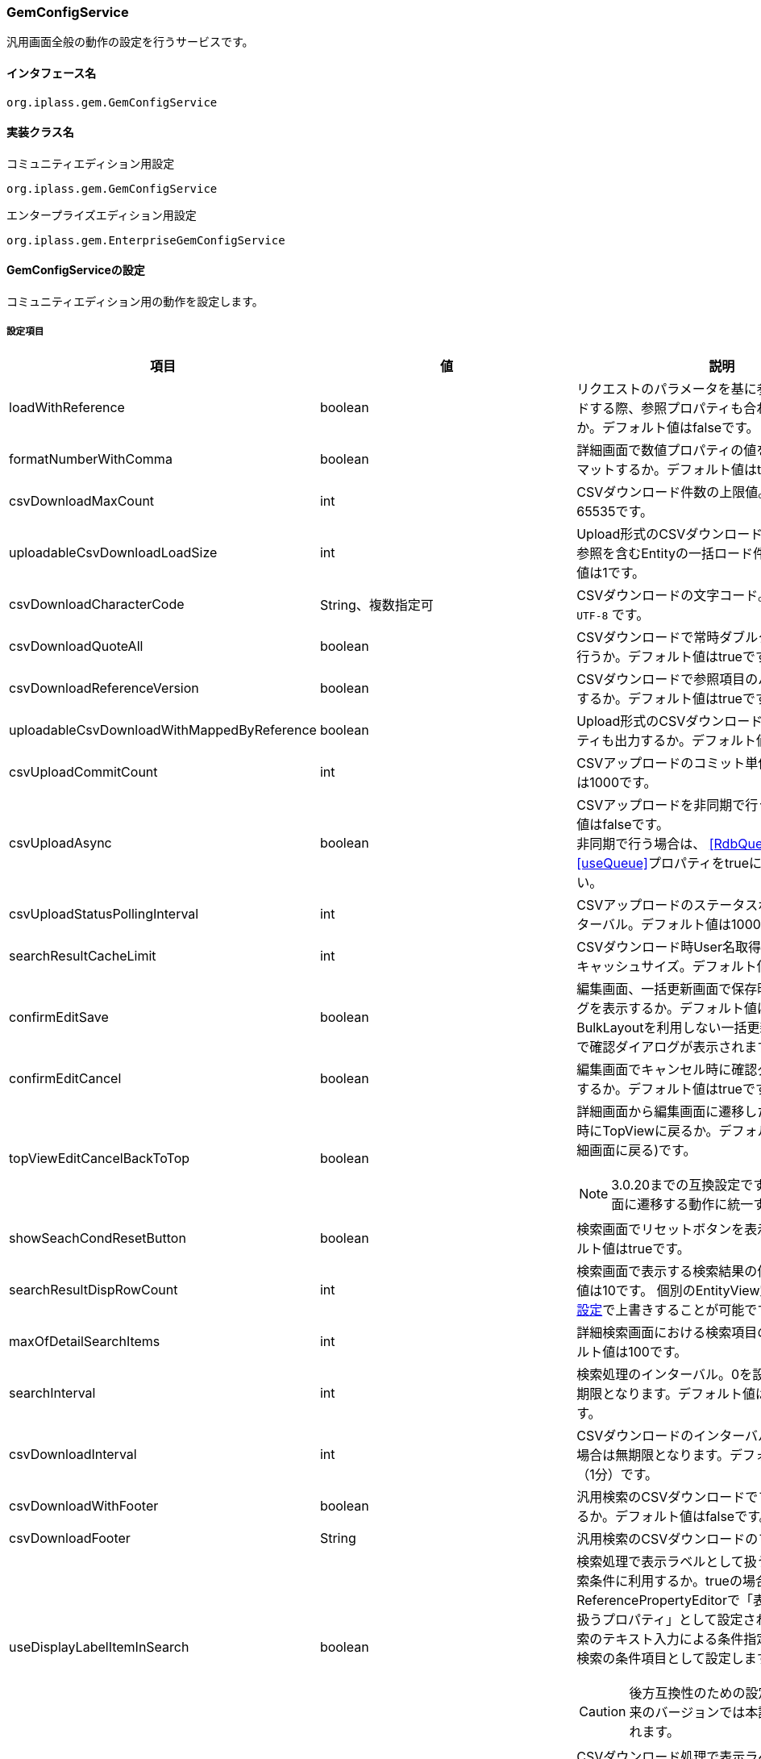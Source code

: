 [[GemConfigService]]
=== GemConfigService
汎用画面全般の動作の設定を行うサービスです。

==== インタフェース名
----
org.iplass.gem.GemConfigService
----


==== 実装クラス名
.コミュニティエディション用設定
----
org.iplass.gem.GemConfigService
----
.[.eeonly]#エンタープライズエディション用設定#
----
org.iplass.gem.EnterpriseGemConfigService
----


==== GemConfigServiceの設定
コミュニティエディション用の動作を設定します。

===== 設定項目
[cols="1,1,3", options="header"]
|===
| 項目 | 値 | 説明
| loadWithReference | boolean | リクエストのパラメータを基に参照データをロードする際、参照プロパティも合わせてロードするか。デフォルト値はfalseです。
| formatNumberWithComma | boolean | 詳細画面で数値プロパティの値をカンマでフォーマットするか。デフォルト値はtrueです。
| csvDownloadMaxCount | int | CSVダウンロード件数の上限値。デフォルト値は65535です。
| uploadableCsvDownloadLoadSize | int | Upload形式のCSVダウンロード時に多重度複数の参照を含むEntityの一括ロード件数。デフォルト値は1です。
| csvDownloadCharacterCode | String、複数指定可 | CSVダウンロードの文字コード。デフォルト値は `UTF-8` です。
| csvDownloadQuoteAll | boolean | CSVダウンロードで常時ダブルクォートの出力を行うか。デフォルト値はtrueです。
| csvDownloadReferenceVersion | boolean | CSVダウンロードで参照項目のバージョンを出力するか。デフォルト値はtrueです。
| uploadableCsvDownloadWithMappedByReference | boolean | Upload形式のCSVダウンロード時に被参照プロパティも出力するか。デフォルト値はfalseです。
| csvUploadCommitCount | int | CSVアップロードのコミット単位。デフォルト値は1000です。
| csvUploadAsync | boolean | CSVアップロードを非同期で行うか。デフォルト値はfalseです。 +
非同期で行う場合は、 <<RdbQueueService>>の<<useQueue>>プロパティをtrueに設定してください。
| csvUploadStatusPollingInterval | int | CSVアップロードのステータスポーリングのインターバル。デフォルト値は10000（10秒）です。
| searchResultCacheLimit | int | CSVダウンロード時User名取得のための検索内部キャッシュサイズ。デフォルト値は300です。
| confirmEditSave | boolean | 編集画面、一括更新画面で保存時に確認ダイアログを表示するか。デフォルト値はfalseです。
BulkLayoutを利用しない一括更新の場合は無条件で確認ダイアログが表示されます。
| confirmEditCancel | boolean | 編集画面でキャンセル時に確認ダイアログを表示するか。デフォルト値はtrueです。
| topViewEditCancelBackToTop | boolean a| 詳細画面から編集画面に遷移した際にキャンセル時にTopViewに戻るか。デフォルト値はfalse(詳細画面に戻る)です。

NOTE: 3.0.20までの互換設定です。今後は詳細画面に遷移する動作に統一する予定です。
| showSeachCondResetButton | boolean | 検索画面でリセットボタンを表示するか。デフォルト値はtrueです。
| searchResultDispRowCount | int | 検索画面で表示する検索結果の件数。デフォルト値は10です。
個別のEntityView定義の<<../developerguide/genericentitymanager/entityview/index#searchresult_setting,検索結果の設定>>で上書きすることが可能です。
| maxOfDetailSearchItems | int | 詳細検索画面における検索項目の上限数。デフォルト値は100です。
| searchInterval | int | 検索処理のインターバル。0を設定した場合は無期限となります。デフォルト値は60000（1分）です。
| csvDownloadInterval | int | CSVダウンロードのインターバル。0を設定した場合は無期限となります。デフォルト値は60000（1分）です。
| csvDownloadWithFooter | boolean | 汎用検索のCSVダウンロードでフッターを出力するか。デフォルト値はfalseです。
| csvDownloadFooter | String | 汎用検索のCSVダウンロードのフッター文言。
| useDisplayLabelItemInSearch | boolean a| 検索処理で表示ラベルとして扱うプロパティを検索条件に利用するか。trueの場合、ReferencePropertyEditorで「表示ラベルとして扱うプロパティ」として設定された項目を通常検索のテキスト入力による条件指定時、または詳細検索の条件項目として設定します。

CAUTION: 後方互換性のための設定フラグです。将来のバージョンでは本設定項目は削除されます。
| useDisplayLabelItemInCsvDownload | boolean a| CSVダウンロード処理で表示ラベルとして扱うプロパティを出力するか。trueの場合、ReferencePropertyEditorで「表示ラベルとして扱うプロパティ」として設定された項目をCSV項目として出力します。
 
CAUTION: 後方互換性のための設定フラグです。将来のバージョンでは本設定項目は削除されます。
| showPulldownPleaseSelectLabel | boolean | プルダウンの未選択時のラベル「選択してください」を表示するか。デフォルト値はtrueです。
| datePickerDefaultOption | String | Datepickerのデフォルトオプション。デフォルト値は以下です。 +
 `changeMonth:true,changeYear:true,yearRange:"c-10:c+10"`
| recycleBinMaxCount | int | ゴミ箱の表示件数上限値。未指定の場合のデフォルト値は100です。-1を指定した場合は無制限となります。
| deleteAllCommandBatchSize | int | 一括削除のコミットバッチサイズ件数。未指定の場合のデフォルト値は100です。一括削除コミットタイプがDIVISIONの場合適用されます。
| bulkUpdateAllCommandBatchSize | int | 一括更新のコミットバッチサイズ件数。未指定の場合のデフォルト値は100です。一括更新コミットタイプがDIVISIONの場合適用されます。
| binaryDownloadLoggingTargetProperty | <<BinaryDownloadLoggingTargetProperty>>、複数指定可 | バイナリダウンロード用ログの出力対象のプロパティ。
| binaryUploadAcceptMimeTypesPattern | String a| エンティティのバイナリプロパティでアップロード可能なファイルのMIME Typeパターンを指定します。設定値は正規表現パターンを指定します。 +
設定が無い場合はアップロード時のファイルの MIME Type の確認は実施しません。 +
設定内容は全エンティティのバイナリプロパティに反映されます。

設定例

* CSVファイルのアップロード許可 `^(text/csv)$`
* PDFと画像のアップロード許可 `^(application/pdf\|image/.*)$`

検証対象となる MIME Type の決定方法については、<<WebFrontendService, WebFrontendService uploadFileTypeDetector>>, <<FileTypeDetector, FileTypeDetector>> を参照してください。

| imageColors | <<ImageColorSetting>>、複数指定可 | 検索画面や詳細画面、メニュー等に設定するイメージカラーの設定。
| skins | <<Skin>>、複数指定可 | スキン。
| themes | <<Theme>>、複数指定可 | テーマ。
| entityViewHelper | <<EntityViewHelper>> | 検索画面や詳細画面を表示する際のヘルパークラス。
| shallowCopyLobData | boolean | エンティティをコピーする際にLobデータをシャッローコピーするか。デフォルト値はfalseです。
| autoGenerateShowSystemProperty | boolean | 汎用画面の自動生成処理でシステム項目を表示するか。
`autoGenerateSystemProperties` で指定したプロパティを詳細・編集画面で「システム情報」Secitonとして読み取り専用項目で出力します。
新規作成画面では表示しません。デフォルト値は `false` です。
| autoGenerateSystemProperties | String a| 汎用画面の自動生成処理の「システム情報」に表示するプロパティ。カンマ区切り。以下のプロパティのみ対象。 +
`oid` , `version` , `createBy` , `createDate` , `updateBy` , `updateDate` , `lockedBy`
| autoGenerateSystemPropertyDisplayPosition | String a| 汎用画面の自動生成処理の「システム情報」表示位置。 `TOP` か `BOTTOM` 。デフォルトは `TOP` です。
| autoGenerateExcludeOidWhenCustomOid | boolean | 汎用画面の自動生成処理の「システム情報」で、EntityのOIDプロパティをカスタマイズしている場合にOIDを表示しないか。デフォルト値は `true` です。
| autoGenerateUseUserPropertyEditor | boolean | `createBy` 、 `updateBy` 、 `lockedBy` にUserPropertyEditorを利用するか。
デフォルト値は `true` です。
| permitRolesToGem | String、複数指定可 | GemAuthでのGem許可ロール。
デフォルト値は `GemUser` と `AppAdmin` です。
| permitRolesToNoView | String、複数指定可 | GemAuthでのEntityViewが未定義の場合の許可ロール。
デフォルト値は `AppAdmin` です。
|===

==== [.eeonly]#EnterpriseGemConfigServiceの設定#
エンタープライズエディション用の動作を設定します。
コミュニティエディション用の設定と併せて設定してください。

===== 設定項目
[cols="1,1,3", options="header"]
|===
| 項目 | 値 | 説明
| savedListCsvDownloadInterval | int | SavedList一覧のCSVダウンロードのインターバル。0を設定した場合は無期限となります。デフォルト値は60000（1分）です。
| entitylistingSearchInterval | int | EntityListingの検索処理のインターバル。0を設定した場合は無期限となります。デフォルト値は60000（1分）です。
| entitylistingCsvDownloadInterval | int | EntityListingのCSVダウンロードのインターバル。0を設定した場合は無期限となります。デフォルト値は60000（1分）です。
| aggregationCsvDownloadInterval | int | AggregationのCSVダウンロードのインターバル。0を設定した場合は無期限となります。デフォルト値は60000（1分）です。
| aggregationRawdataCsvDownloadInterval | int | AggregationのローデータCSVダウンロードのインターバル。0を設定した場合は無期限となります。デフォルト値は60000（1分）です。
| showBothAggregationCsvDownloadButton | boolean | AggregationのCSVダウンロードを集計表の上下に表示するか。デフォルト値はfalseです。
| dividingTableSideAtCrosstabCsvDownload | boolean | Aggregation(Crosstab)のCSVダウンロードで表側を分割して出力するか。デフォルト値はfalseです。
| dividingTableHeadAtCrosstabCsvDownload | boolean | Aggregation(Crosstab)のCSVダウンロードで表頭を分割して出力するか。デフォルト値はfalseです。
| outputItemLabelCrosstabCsvDownload | boolean | Aggregation(Crosstab)のCSVダウンロードで表頭/表側のアイテム名を表示するか。デフォルト値はfalseです。
| entitylistingSearchLimit | int | EntityListingの検索Limit。デフォルト値は10です。
| entitylistingCsvDownloadWithFooter | boolean | EntityListingのCSVダウンロードでフッターを出力するか。デフォルト値はfalseです。
| entitylistingCsvDownloadFooter | String | EntityListingのCSVダウンロードのフッター文言。
| aggregationCsvDownloadWithFooter | boolean | 集計のCSVダウンロードでフッターを出力するか。デフォルト値はfalseです。
| aggregationCsvDownloadFooter | String | 集計のCSVダウンロードのフッター文言。
| aggregationRawdataCsvDownloadWithFooter | boolean | 集計のローデータCSVダウンロードでフッターを出力するか。デフォルト値はfalseです。
| aggregationRawdataCsvDownloadFooter| String | 集計のローデータのCSVダウンロードのフッター文言。
| confirmUserTaskSubmit| boolean | ワークフローのタスク編集画面でタスク確認ダイアログを表示するか。デフォルト値はfalseです。
| confirmUserTaskCancel| boolean | ワークフローのタスク編集画面でキャンセル確認ダイアログを表示するか。デフォルト値はfalseです。
|===

[[BinaryDownloadLoggingTargetProperty]]
.BinaryDownloadLoggingTargetProperty
classはorg.iplass.gem.BinaryDownloadLoggingTargetPropertyを指定します。

バイナリダウンロード用ログの出力対象のプロパティです。以下の項目を設定可能です。
[cols="1,1,3", options="header"]
|===
| 項目 | 値 | 説明
| entityName | String | エンティティ名。
| propertyName | String | プロパティ名。
|===

[[ImageColorSetting]]
.ImageColorSetting
classはorg.iplass.gem.ImageColorSettingを指定します。

検索画面や詳細画面、メニュー等に設定するイメージカラーと、対応するCSSを設定します。
イメージカラーを追加する場合、対応するCSSを作成してください。
[cols="1,1,3", options="header"]
|===
| 項目 | 値 | 説明
| colorName | String | イメージカラー名。
| cssSettings | <<CssSetting>>、複数指定可 | スキンと対応するCSSファイルのパスの設定。
|===

[[CssSetting]]
.CssSetting
classはorg.iplass.gem.CssSettingを指定します。

スキンと対応するCSSファイルのパスを設定します。
[cols="1,1,3", options="header"]
|===
| 項目 | 値 | 説明
| skinName | String | スキン名。
| cssPath | String | CSSファイルのパス。
|===

[[Skin]]
.Skin
classはorg.iplass.mtp.tenant.Skinを指定します。
以下の項目を設定可能です。
[cols="1,1,3", options="header"]
|====================
| 項目 | 値 | 説明
| displayName | String | 表示名。
| skinName | String | スキン名。
| pageSkinName | String | ページ全体用のスキン名。
| menuSkinName | String | メニュー用のスキン名。
|====================

[[Theme]]
.Theme
classはorg.iplass.mtp.tenant.Themeを指定します。
以下の項目を設定可能です。
[cols="1,1,3", options="header"]
|====================
| 項目 | 値 | 説明
| displayName | String | 表示名。
| themeName | String | テーマ名。
|====================

[[EntityViewHelper]]
.EntityViewHelper
検索画面や詳細画面を表示する際のヘルパークラスを設定します。

classはorg.iplass.gem.EntityViewHelperの実装クラスを指定します。

標準で以下のEntityViewHelperを提供しています。

* <<EntityViewHelperImpl>>
* <<EnterpriseEntityViewHelperImpl>>

[[EntityViewHelperImpl]]
.EntityViewHelperImpl
コミュニティエディション向けのEntityViewHeplerです。

classにorg.iplass.gem.EntityViewHelperImplを指定します。
設定可能な項目はありません。

[[EnterpriseEntityViewHelperImpl]]
.[.eeonly]#EnterpriseEntityViewHelperImpl#
エンタープライズエディション向けのEntityViewHelperです。

classにorg.iplass.gem.EnterpriseEntityViewHelperImplを指定します。
設定可能な項目はありません。

===== 設定例
[source, xml]
----
<service>
	<interface>org.iplass.gem.GemConfigService</interface>
	<class>org.iplass.gem.EnterpriseGemConfigService</class>

	<!-- CSVダウンロード件数上限値 -->
	<property name="csvDownloadMaxCount" value="65535" />

	<!-- CSVダウンロード文字コード -->
	<!--
	gem-service-config.xmlにUTF8が設定されています。
	追加したい場合は以下を参考にvalueに任意の文字コードを指定し有効にして下さい。

	<property name="csvDownloadCharacterCode" value="windows-31j" additional="true" />
	<property name="csvDownloadCharacterCode" value="EUC-JP" additional="true" />
	 -->
	<property name="csvDownloadCharacterCode" value="UTF-8"/>

	<!-- CSVダウンロード常時ダブルクォート出力
		標準ではtrueに設定されています。ダブルクォートを出力したくない場合はfalseにしてください。
		(," 改行が含まれる場合は設定に関係なくダブルクォートを出力します)
	 -->
	<property name="csvDownloadQuoteAll" value="true"/>

	<!-- CSVダウンロード参照項目バージョン出力 -->
	<property name="csvDownloadReferenceVersion" value="true"/>

	<!-- CSVアップロードコミット単位 -->
	<property name="csvUploadCommitCount" value="1000"/>

	<!-- CSVダウンロード時User名取得のための検索内部キャッシュサイズ -->
	<property name="searchResultCacheLimit" value="300" />

	<!-- 編集画面で保存時に確認ダイアログを表示するか
		デフォルトで非表示するに設定されています。表示にしたい場合はtrueを設定してください。
	-->
	<property name="confirmEditSave" value="false"/>

	<!-- 編集画面でキャンセル時に確認ダイアログを表示するか
		 デフォルトで表示するに設定されています。非表示にしたい場合はfalseを設定してください。
	-->
	<property name="confirmEditCancel" value="true"/>

	<!-- 編集画面でキャンセル時にTopViewに戻るか
		 デフォルト戻らない(詳細画面に戻る)に設定されています。TopViewに戻りたい場合はtrueを設定してください。
	 -->
	<property name="topViewEditCancelBackToTop" value="false"/>

	<!-- 検索画面でリセットボタンを表示するか
		 デフォルトで表示するに設定されています。非表示にしたい場合はfalseを設定してください。
	-->
	<property name="showSeachCondResetButton" value="true"/>

	<!-- 検索画面で表示する検索結果の件数 -->
	<property name="searchResultDispRowCount" value="10"/>

	<!-- 詳細検索画面における検索項目の上限数 -->
	<property name="maxOfDetailSearchItems" value="100"/>

	<!-- 検索処理のインターバル、無期限(0)/指定ミリ秒(1以上) -->
	<property name="searchInterval" value="60000"/>

	<!-- CSVダウンロードのインターバル、無期限(0)/指定ミリ秒(1以上) -->
	<property name="csvDownloadInterval" value="60000"/>

	<!-- EntityListingの検索処理のインターバル、無期限(0)/指定ミリ秒(1以上) -->
	<property name="entitylistingSearchInterval" value="60000"/>

	<!-- EntityListingのCSVダウンロードのインターバル、無期限(0)/指定ミリ秒(1以上) -->
	<property name="entitylistingCsvDownloadInterval" value="60000"/>

	<!-- AggregationのCSVダウンロードのインターバル、無期限(0)/指定ミリ秒(1以上) -->
	<property name="aggregationCsvDownloadInterval" value="60000"/>

	<!-- AggregationのローデータCSVダウンロードのインターバル、無期限(0)/指定ミリ秒(1以上) -->
	<property name="aggregationRawdataCsvDownloadInterval" value="60000"/>

	<!-- AggregationのCSVダウンロードを集計表の上下に表示するか -->
	<property name="showBothAggregationCsvDownloadButton" value="false"/>

	<!-- Aggregation(Crosstab)のCSVダウンロードで表側を分割して出力するか -->
	<property name="dividingTableSideAtCrosstabCsvDownload" value="false"/>

	<!-- Aggregation(Crosstab)のCSVダウンロードで表頭を分割して出力するか -->
	<property name="dividingTableHeadAtCrosstabCsvDownload" value="false"/>

	<!-- Aggregation(Crosstab)のCSVダウンロードで表頭/表側のアイテム名を表示するか -->
	<property name="outputItemLabelCrosstabCsvDownload" value="false"/>

	<!-- 汎用検索のCSVダウンロードでフッターを出力するか -->
	<property name="csvDownloadWithFooter" value="false"/>

	<!-- 汎用検索のCSVダウンロードのフッター文言 -->
	<property name="csvDownloadFooter" value=""/>

	<!-- 検索処理で表示ラベルとして扱うプロパティを検索条件に利用するか -->
	<property name="useDisplayLabelItemInSearch" value="true"/>

	<!-- CSVダウンロード処理で表示ラベルとして扱うプロパティを出力するか -->
	<property name="useDisplayLabelItemInCsvDownload" value="true"/>

	<!-- EntityListingの検索Limit -->
	<property name="entitylistingSearchLimit" value="10"/>

	<!-- EntityListingのCSVダウンロードでフッターを出力するか -->
	<property name="entitylistingCsvDownloadWithFooter" value="false"/>

	<!-- EntityListingのCSVダウンロードのフッター文言 -->
	<property name="entitylistingCsvDownloadFooter" value=""/>

	<!-- 集計のCSVダウンロードでフッターを出力するか -->
	<property name="aggregationCsvDownloadWithFooter" value="false"/>

	<!-- 集計のCSVダウンロードのフッター文言 -->
	<property name="aggregationCsvDownloadFooter" value=""/>

	<!-- 集計のローデータCSVダウンロードでフッターを出力するか -->
	<property name="aggregationRawdataCsvDownloadWithFooter" value="false"/>

	<!-- 集計のローデータのCSVダウンロードのフッター文言 -->
	<property name="aggregationRawdataCsvDownloadFooter" value=""/>

	<!-- ワークフローのタスク編集画面でタスク確認ダイアログを表示するか
		 デフォルトで表示するに設定されています。非表示にしたい場合はfalseを設定してください。
	-->
	<property name="confirmUserTaskSubmit" value="false"/>

	<!-- ワークフローのタスク編集画面でキャンセル確認ダイアログを表示するか
		 デフォルトで表示するに設定されています。非表示にしたい場合はfalseを設定してください。
	-->
	<property name="confirmUserTaskCancel" value="false"/>

	<!-- CSVアップロード非同期設定 -->
	<!-- true(非同期)を設定する場合は、 RdbQueueServiceのuseQueueプロパティをtrueに設定してください。 -->
	<property name="csvUploadAsync" value="false"/>

	<!-- CSVアップロードステータスポーリングのインターバル、指定ミリ秒 -->
	<property name="csvUploadStatusPollingInterval" value="10000"/>

	<!-- プルダウンの「選択してください」を表示するか -->
	<property name="showPulldownPleaseSelectLabel" value="true" />

	<property name="binaryDownloadLoggingTargetProperty">
		<property name="entityName" value="mtp.maintenance.Package" />
		<property name="propertyName" value="archive" />
	</property>
	<property name="binaryDownloadLoggingTargetProperty">
		<property name="entityName" value="mtp.listing.SavedList" />
		<property name="propertyName" value="listedData" />
	</property>

	<!-- バイナリファイルアップロード受け入れ可能な MIME Type パターン。正規表現を指定する。 -->
	<!-- 設定例
	<property name="binaryUploadAcceptMimeTypesPattern" value="^(image/.*|application/pdf|text/csv)$" />
	-->

	<!-- 汎用画面、メニュー用のイメージカラー設定 -->
	<property name="imageColors">
		<property name="colorName" value="blue" />
		<property name="cssSettings">
			<property name="skinName" value="flat" />
			<property name="cssPath" value="/styles/gem/skin/flat/imagecolor/blue.css" />
		</property>
		<property name="cssSettings">
			<property name="skinName" value="horizontal" />
			<property name="cssPath" value="/styles/gem/skin/horizontal/imagecolor/blue.css" />
		</property>
		<property name="cssSettings">
			<property name="skinName" value="vertical" />
			<property name="cssPath" value="/styles/gem/skin/vertical/imagecolor/blue.css" />
		</property>
	</property>
	<property name="imageColors">
		<property name="colorName" value="green" />
		<property name="cssSettings">
			<property name="skinName" value="flat" />
			<property name="cssPath" value="/styles/gem/skin/flat/imagecolor/green.css" />
		</property>
		<property name="cssSettings">
			<property name="skinName" value="horizontal" />
			<property name="cssPath" value="/styles/gem/skin/horizontal/imagecolor/green.css" />
		</property>
		<property name="cssSettings">
			<property name="skinName" value="vertical" />
			<property name="cssPath" value="/styles/gem/skin/vertical/imagecolor/green.css" />
		</property>
	</property>
	<property name="imageColors">
		<property name="colorName" value="red" />
		<property name="cssSettings">
			<property name="skinName" value="flat" />
			<property name="cssPath" value="/styles/gem/skin/flat/imagecolor/red.css" />
		</property>
		<property name="cssSettings">
			<property name="skinName" value="horizontal" />
			<property name="cssPath" value="/styles/gem/skin/horizontal/imagecolor/red.css" />
		</property>
		<property name="cssSettings">
			<property name="skinName" value="vertical" />
			<property name="cssPath" value="/styles/gem/skin/vertical/imagecolor/red.css" />
		</property>
	</property>
	<property name="imageColors">
		<property name="colorName" value="yellow" />
		<property name="cssSettings">
			<property name="skinName" value="flat" />
			<property name="cssPath" value="/styles/gem/skin/flat/imagecolor/yellow.css" />
		</property>
		<property name="cssSettings">
			<property name="skinName" value="horizontal" />
			<property name="cssPath" value="/styles/gem/skin/horizontal/imagecolor/yellow.css" />
		</property>
		<property name="cssSettings">
			<property name="skinName" value="vertical" />
			<property name="cssPath" value="/styles/gem/skin/vertical/imagecolor/yellow.css" />
		</property>
	</property>

	<!-- スキン定義 -->
	<property name="skins" class="org.iplass.gem.Skin">
		<property name="skinName" value="flat" />
		<property name="displayName" value="フラット" />
		<property name="pageSkinName" value="flat" />
		<property name="menuSkinName" value="sub-popup" />
	</property>
	<property name="skins" class="org.iplass.gem.Skin">
		<property name="skinName" value="vertical" />
		<property name="displayName" value="垂直メニュー" />
		<property name="pageSkinName" value="vertical" />
		<property name="menuSkinName" value="sub-popup" />
	</property>
	<property name="skins" class="org.iplass.gem.Skin">
		<property name="skinName" value="horizontal" />
		<property name="displayName" value="水平メニュー" />
		<property name="pageSkinName" value="horizontal" />
		<property name="menuSkinName" value="sub-popup" />
	</property>
	<property name="skins" class="org.iplass.gem.Skin">
		<property name="skinName" value="horizontal_droplist" />
		<property name="displayName" value="水平メニュー(ドロップリストメニュー)" />
		<property name="pageSkinName" value="horizontal" />
		<property name="menuSkinName" value="sub-droplist" />
	</property>

	<!-- テーマ定義 -->
	<property name="themes" class="org.iplass.gem.Theme">
		<property name="themeName" value="black" />
		<property name="displayName" value="黒" />
	</property>
	<property name="themes" class="org.iplass.gem.Theme">
		<property name="themeName" value="red" />
		<property name="displayName" value="赤" />
	</property>
	<property name="themes" class="org.iplass.gem.Theme">
		<property name="themeName" value="green" />
		<property name="displayName" value="緑" />
	</property>
	<property name="themes" class="org.iplass.gem.Theme">
		<property name="themeName" value="blue" />
		<property name="displayName" value="青" />
	</property>
	<property name="themes" class="org.iplass.gem.Theme">
		<property name="themeName" value="lightred" />
		<property name="displayName" value="明赤" />
	</property>
	<property name="themes" class="org.iplass.gem.Theme">
		<property name="themeName" value="lightgreen" />
		<property name="displayName" value="明緑" />
	</property>
	<property name="themes" class="org.iplass.gem.Theme">
		<property name="themeName" value="lightblue" />
		<property name="displayName" value="明青" />
	</property>
	<property name="themes" class="org.iplass.gem.Theme">
		<property name="themeName" value="orange" />
		<property name="displayName" value="橙" />
	</property>
	<property name="entityViewHelper" class="org.iplass.gem.EnterpriseEntityViewHelperImpl" />
</service>
----
